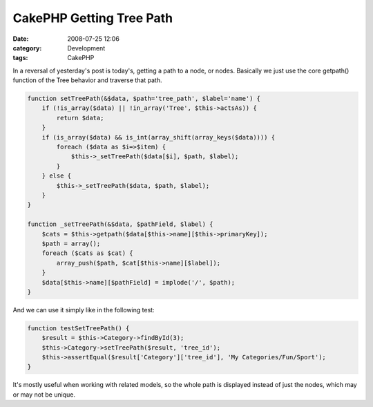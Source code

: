CakePHP Getting Tree Path
#########################
:date: 2008-07-25 12:06
:category: Development
:tags: CakePHP

In a reversal of yesterday's post is today's, getting a path to a node,
or nodes. Basically we just use the core getpath() function of the Tree
behavior and traverse that path.

.. code:: php

    function setTreePath(&$data, $path='tree_path', $label='name') {
        if (!is_array($data) || !in_array('Tree', $this->actsAs)) {
            return $data;
        }
        if (is_array($data) && is_int(array_shift(array_keys($data)))) {
            foreach ($data as $i=>$item) {
                $this->_setTreePath($data[$i], $path, $label);
            }
        } else {
            $this->_setTreePath($data, $path, $label);
        }
    }

    function _setTreePath(&$data, $pathField, $label) {
        $cats = $this->getpath($data[$this->name][$this->primaryKey]);
        $path = array();
        foreach ($cats as $cat) {
            array_push($path, $cat[$this->name][$label]);
        }
        $data[$this->name][$pathField] = implode('/', $path);
    }

And we can use it simply like in the following test:

.. code:: php

    function testSetTreePath() {
        $result = $this->Category->findById(3);
        $this->Category->setTreePath($result, 'tree_id');
        $this->assertEqual($result['Category']['tree_id'], 'My Categories/Fun/Sport');
    }

It's mostly useful when working with related models, so the whole path
is displayed instead of just the nodes, which may or may not be unique.
